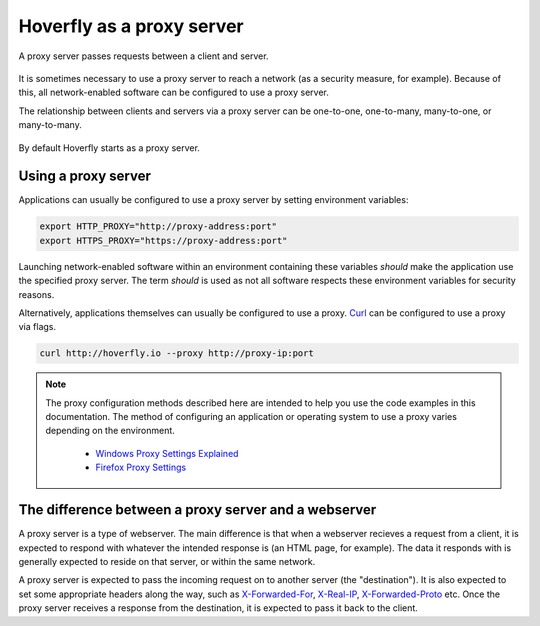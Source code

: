 .. _proxy_server:

Hoverfly as a proxy server
==========================

A proxy server passes requests between a client and server.

.. figure:: proxyserver.mermaid.png

It is sometimes necessary to use a proxy server to reach a network (as a security measure, for example). 
Because of this, all network-enabled software can be configured to use a proxy server.

The relationship between clients and servers via a proxy server can be one-to-one, one-to-many, 
many-to-one, or many-to-many.

.. figure:: proxyconfigs.mermaid.png

By default Hoverfly starts as a proxy server.

Using a proxy server
~~~~~~~~~~~~~~~~~~~~

Applications can usually be configured to use a proxy server by setting environment variables:

.. code:: bash

    export HTTP_PROXY="http://proxy-address:port"
    export HTTPS_PROXY="https://proxy-address:port"

Launching network-enabled software within an environment containing these variables *should* make the application use the specified proxy server. The term *should* is used as not all software respects these environment variables for security reasons.

Alternatively, applications themselves can usually be configured to use a proxy. `Curl <https://curl.haxx.se/>`_ can be configured to use a proxy via flags.

.. code:: bash

    curl http://hoverfly.io --proxy http://proxy-ip:port

.. note::

    The proxy configuration methods described here are intended to help you use the code examples in this documentation. The method of configuring an application or operating system to use a proxy varies depending on the environment.

      - `Windows Proxy Settings Explained <https://www.securelink.be/windows-proxy-settings-explained/>`_
      - `Firefox Proxy Settings <https://support.mozilla.org/en-US/kb/advanced-panel-settings-in-firefox#w_connection>`_

The difference between a proxy server and a webserver
~~~~~~~~~~~~~~~~~~~~~~~~~~~~~~~~~~~~~~~~~~~~~~~~~~~~~

A proxy server is a type of webserver. The main difference is that when a webserver recieves a request from a client, it is expected to respond with whatever the intended response is (an HTML page, for example). The data it responds with is generally expected to reside on that server, or within the same network.

A proxy server is expected to pass the incoming request on to another server (the "destination"). It is also expected to set some appropriate headers along the way, such as `X-Forwarded-For <https://en.wikipedia.org/wiki/X-Forwarded-For>`_, `X-Real-IP <https://en.wikipedia.org/wiki/X-Real-IP>`_, `X-Forwarded-Proto <https://en.wikipedia.org/wiki/X-Forwarded-Proto>`_ etc. Once the proxy server receives a response from the destination, it is expected to pass it back to the client.

.. raw:: html

    <style>
        img {
            max-width: 600px !important;
        }
    </style>
